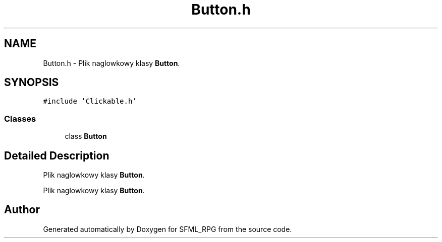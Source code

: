 .TH "Button.h" 3 "Sun May 16 2021" "SFML_RPG" \" -*- nroff -*-
.ad l
.nh
.SH NAME
Button.h \- Plik naglowkowy klasy \fBButton\fP\&.  

.SH SYNOPSIS
.br
.PP
\fC#include 'Clickable\&.h'\fP
.br

.SS "Classes"

.in +1c
.ti -1c
.RI "class \fBButton\fP"
.br
.in -1c
.SH "Detailed Description"
.PP 
Plik naglowkowy klasy \fBButton\fP\&. 

Plik naglowkowy klasy \fBButton\fP\&. 
.SH "Author"
.PP 
Generated automatically by Doxygen for SFML_RPG from the source code\&.
